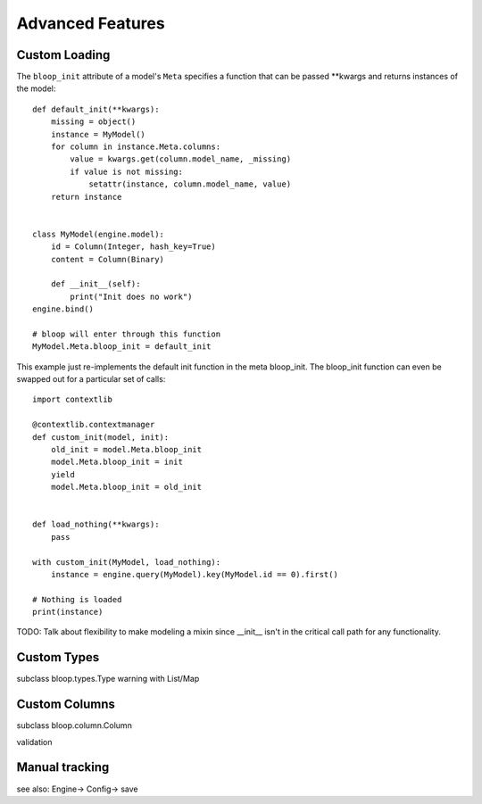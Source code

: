 Advanced Features
=================

.. _loading:

Custom Loading
--------------

The ``bloop_init`` attribute of a model's ``Meta`` specifies a function that
can be passed \*\*kwargs and returns instances of the model::

    def default_init(**kwargs):
        missing = object()
        instance = MyModel()
        for column in instance.Meta.columns:
            value = kwargs.get(column.model_name, _missing)
            if value is not missing:
                setattr(instance, column.model_name, value)
        return instance


    class MyModel(engine.model):
        id = Column(Integer, hash_key=True)
        content = Column(Binary)

        def __init__(self):
            print("Init does no work")
    engine.bind()

    # bloop will enter through this function
    MyModel.Meta.bloop_init = default_init

This example just re-implements the default init function in the meta
bloop_init.  The bloop_init function can even be swapped out for a particular
set of calls::

    import contextlib

    @contextlib.contextmanager
    def custom_init(model, init):
        old_init = model.Meta.bloop_init
        model.Meta.bloop_init = init
        yield
        model.Meta.bloop_init = old_init


    def load_nothing(**kwargs):
        pass

    with custom_init(MyModel, load_nothing):
        instance = engine.query(MyModel).key(MyModel.id == 0).first()

    # Nothing is loaded
    print(instance)

TODO: Talk about flexibility to make modeling a mixin since \_\_init\_\_ isn't
in the critical call path for any functionality.

.. seealso::
    * :ref:`model` for more details info on the base model class.
    * :ref:`define` for more info on defining models.

Custom Types
------------

subclass bloop.types.Type
warning with List/Map

Custom Columns
--------------

subclass bloop.column.Column

validation

Manual tracking
---------------

see also: Engine-> Config-> save
